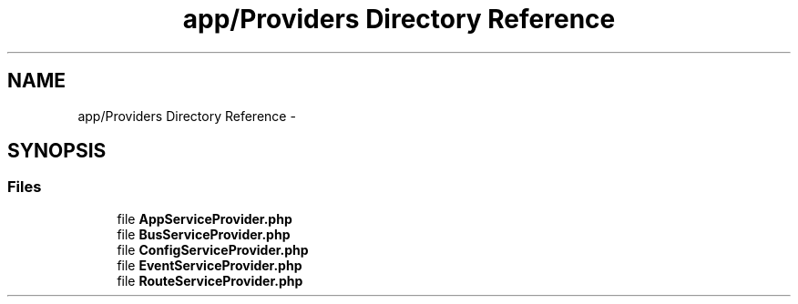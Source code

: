.TH "app/Providers Directory Reference" 3 "Tue Apr 14 2015" "Version 1.0" "VirtualSCADA" \" -*- nroff -*-
.ad l
.nh
.SH NAME
app/Providers Directory Reference \- 
.SH SYNOPSIS
.br
.PP
.SS "Files"

.in +1c
.ti -1c
.RI "file \fBAppServiceProvider\&.php\fP"
.br
.ti -1c
.RI "file \fBBusServiceProvider\&.php\fP"
.br
.ti -1c
.RI "file \fBConfigServiceProvider\&.php\fP"
.br
.ti -1c
.RI "file \fBEventServiceProvider\&.php\fP"
.br
.ti -1c
.RI "file \fBRouteServiceProvider\&.php\fP"
.br
.in -1c

